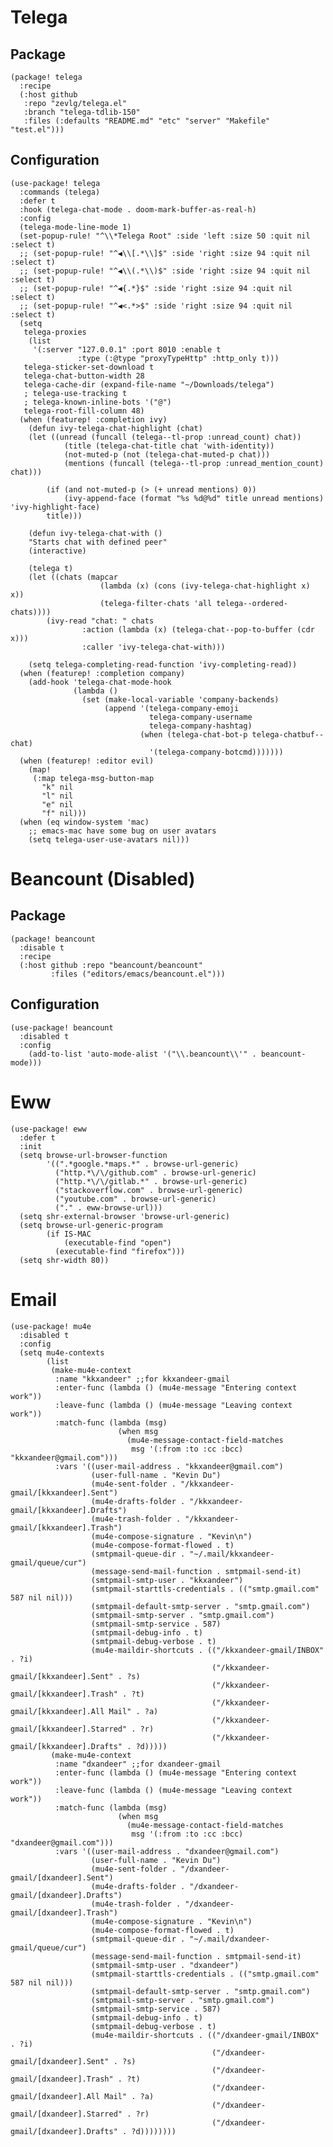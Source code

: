 * Telega

** Package

#+header: :tangle (concat (file-name-directory (buffer-file-name)) "packages.el")
#+BEGIN_SRC elisp
(package! telega
  :recipe
  (:host github
   :repo "zevlg/telega.el"
   :branch "telega-tdlib-150"
   :files (:defaults "README.md" "etc" "server" "Makefile" "test.el")))
#+END_SRC

** Configuration

#+BEGIN_SRC elisp
(use-package! telega
  :commands (telega)
  :defer t
  :hook (telega-chat-mode . doom-mark-buffer-as-real-h)
  :config
  (telega-mode-line-mode 1)
  (set-popup-rule! "^\\*Telega Root" :side 'left :size 50 :quit nil :select t)
  ;; (set-popup-rule! "^◀\\[.*\\]$" :side 'right :size 94 :quit nil :select t)
  ;; (set-popup-rule! "^◀\\(.*\\)$" :side 'right :size 94 :quit nil :select t)
  ;; (set-popup-rule! "^◀{.*}$" :side 'right :size 94 :quit nil :select t)
  ;; (set-popup-rule! "^◀<.*>$" :side 'right :size 94 :quit nil :select t)
  (setq
   telega-proxies
    (list
     '(:server "127.0.0.1" :port 8010 :enable t
               :type (:@type "proxyTypeHttp" :http_only t)))
   telega-sticker-set-download t
   telega-chat-button-width 28
   telega-cache-dir (expand-file-name "~/Downloads/telega")
   ; telega-use-tracking t
   ; telega-known-inline-bots '("@")
   telega-root-fill-column 48)
  (when (featurep! :completion ivy)
    (defun ivy-telega-chat-highlight (chat)
    (let ((unread (funcall (telega--tl-prop :unread_count) chat))
            (title (telega-chat-title chat 'with-identity))
            (not-muted-p (not (telega-chat-muted-p chat)))
            (mentions (funcall (telega--tl-prop :unread_mention_count) chat)))

        (if (and not-muted-p (> (+ unread mentions) 0))
            (ivy-append-face (format "%s %d@%d" title unread mentions) 'ivy-highlight-face)
        title)))

    (defun ivy-telega-chat-with ()
    "Starts chat with defined peer"
    (interactive)

    (telega t)
    (let ((chats (mapcar
                    (lambda (x) (cons (ivy-telega-chat-highlight x) x))
                    (telega-filter-chats 'all telega--ordered-chats))))
        (ivy-read "chat: " chats
                :action (lambda (x) (telega-chat--pop-to-buffer (cdr x)))
                :caller 'ivy-telega-chat-with)))

    (setq telega-completing-read-function 'ivy-completing-read))
  (when (featurep! :completion company)
    (add-hook 'telega-chat-mode-hook
              (lambda ()
                (set (make-local-variable 'company-backends)
                     (append '(telega-company-emoji
                               telega-company-username
                               telega-company-hashtag)
                             (when (telega-chat-bot-p telega-chatbuf--chat)
                               '(telega-company-botcmd)))))))
  (when (featurep! :editor evil)
    (map!
     (:map telega-msg-button-map
       "k" nil
       "l" nil
       "e" nil
       "f" nil)))
  (when (eq window-system 'mac)
    ;; emacs-mac have some bug on user avatars
    (setq telega-user-use-avatars nil)))
#+END_SRC

* Beancount (Disabled)

** Package

#+header: :tangle (concat (file-name-directory (buffer-file-name)) "packages.el")
#+BEGIN_SRC elisp
(package! beancount
  :disable t
  :recipe
  (:host github :repo "beancount/beancount"
         :files ("editors/emacs/beancount.el")))
#+END_SRC

** Configuration

#+BEGIN_SRC elisp
(use-package! beancount
  :disabled t
  :config
    (add-to-list 'auto-mode-alist '("\\.beancount\\'" . beancount-mode)))
#+END_SRC

* Eww

#+BEGIN_SRC elisp
(use-package! eww
  :defer t
  :init
  (setq browse-url-browser-function
        '((".*google.*maps.*" . browse-url-generic)
          ("http.*\/\/github.com" . browse-url-generic)
          ("http.*\/\/gitlab.*" . browse-url-generic)
          ("stackoverflow.com" . browse-url-generic)
          ("youtube.com" . browse-url-generic)
          ("." . eww-browse-url)))
  (setq shr-external-browser 'browse-url-generic)
  (setq browse-url-generic-program
        (if IS-MAC
            (executable-find "open")
          (executable-find "firefox")))
  (setq shr-width 80))
#+END_SRC

* Email

#+BEGIN_SRC elisp
(use-package! mu4e
  :disabled t
  :config
  (setq mu4e-contexts
        (list
         (make-mu4e-context
          :name "kkxandeer" ;;for kkxandeer-gmail
          :enter-func (lambda () (mu4e-message "Entering context work"))
          :leave-func (lambda () (mu4e-message "Leaving context work"))
          :match-func (lambda (msg)
                        (when msg
                          (mu4e-message-contact-field-matches
                           msg '(:from :to :cc :bcc) "kkxandeer@gmail.com")))
          :vars '((user-mail-address . "kkxandeer@gmail.com")
                  (user-full-name . "Kevin Du")
                  (mu4e-sent-folder . "/kkxandeer-gmail/[kkxandeer].Sent")
                  (mu4e-drafts-folder . "/kkxandeer-gmail/[kkxandeer].Drafts")
                  (mu4e-trash-folder . "/kkxandeer-gmail/[kkxandeer].Trash")
                  (mu4e-compose-signature . "Kevin\n")
                  (mu4e-compose-format-flowed . t)
                  (smtpmail-queue-dir . "~/.mail/kkxandeer-gmail/queue/cur")
                  (message-send-mail-function . smtpmail-send-it)
                  (smtpmail-smtp-user . "kkxandeer")
                  (smtpmail-starttls-credentials . (("smtp.gmail.com" 587 nil nil)))
                  (smtpmail-default-smtp-server . "smtp.gmail.com")
                  (smtpmail-smtp-server . "smtp.gmail.com")
                  (smtpmail-smtp-service . 587)
                  (smtpmail-debug-info . t)
                  (smtpmail-debug-verbose . t)
                  (mu4e-maildir-shortcuts . (("/kkxandeer-gmail/INBOX" . ?i)
                                             ("/kkxandeer-gmail/[kkxandeer].Sent" . ?s)
                                             ("/kkxandeer-gmail/[kkxandeer].Trash" . ?t)
                                             ("/kkxandeer-gmail/[kkxandeer].All Mail" . ?a)
                                             ("/kkxandeer-gmail/[kkxandeer].Starred" . ?r)
                                             ("/kkxandeer-gmail/[kkxandeer].Drafts" . ?d)))))
         (make-mu4e-context
          :name "dxandeer" ;;for dxandeer-gmail
          :enter-func (lambda () (mu4e-message "Entering context work"))
          :leave-func (lambda () (mu4e-message "Leaving context work"))
          :match-func (lambda (msg)
                        (when msg
                          (mu4e-message-contact-field-matches
                           msg '(:from :to :cc :bcc) "dxandeer@gmail.com")))
          :vars '((user-mail-address . "dxandeer@gmail.com")
                  (user-full-name . "Kevin Du")
                  (mu4e-sent-folder . "/dxandeer-gmail/[dxandeer].Sent")
                  (mu4e-drafts-folder . "/dxandeer-gmail/[dxandeer].Drafts")
                  (mu4e-trash-folder . "/dxandeer-gmail/[dxandeer].Trash")
                  (mu4e-compose-signature . "Kevin\n")
                  (mu4e-compose-format-flowed . t)
                  (smtpmail-queue-dir . "~/.mail/dxandeer-gmail/queue/cur")
                  (message-send-mail-function . smtpmail-send-it)
                  (smtpmail-smtp-user . "dxandeer")
                  (smtpmail-starttls-credentials . (("smtp.gmail.com" 587 nil nil)))
                  (smtpmail-default-smtp-server . "smtp.gmail.com")
                  (smtpmail-smtp-server . "smtp.gmail.com")
                  (smtpmail-smtp-service . 587)
                  (smtpmail-debug-info . t)
                  (smtpmail-debug-verbose . t)
                  (mu4e-maildir-shortcuts . (("/dxandeer-gmail/INBOX" . ?i)
                                             ("/dxandeer-gmail/[dxandeer].Sent" . ?s)
                                             ("/dxandeer-gmail/[dxandeer].Trash" . ?t)
                                             ("/dxandeer-gmail/[dxandeer].All Mail" . ?a)
                                             ("/dxandeer-gmail/[dxandeer].Starred" . ?r)
                                             ("/dxandeer-gmail/[dxandeer].Drafts" . ?d))))))))
#+END_SRC
